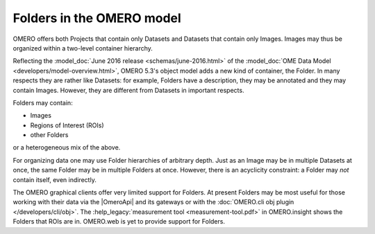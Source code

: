 Folders in the OMERO model
==========================

OMERO offers both Projects that contain only Datasets and Datasets that
contain only Images. Images may thus be organized within a two-level
container hierarchy.

Reflecting the :model_doc:`June 2016 release <schemas/june-2016.html>`
of the :model_doc:`OME Data Model <developers/model-overview.html>`,
OMERO 5.3's object model adds a new kind of container, the Folder. In
many respects they are rather like Datasets: for example, Folders have a
description, they may be annotated and they may contain Images. However,
they are different from Datasets in important respects.

Folders may contain:

- Images
- Regions of Interest (ROIs)
- other Folders

or a heterogeneous mix of the above.

For organizing data one may use Folder hierarchies of arbitrary depth.
Just as an Image may be in multiple Datasets at once, the same Folder
may be in multiple Folders at once. However, there is an acyclicity
constraint: a Folder may *not* contain itself, even indirectly.

The OMERO graphical clients offer very limited support for Folders. At
present Folders may be most useful for those working with their data via
the |OmeroApi| and its gateways or with the :doc:`OMERO.cli obj plugin
</developers/cli/obj>`. The :help_legacy:`measurement tool
<measurement-tool.pdf>` in OMERO.insight shows the Folders that ROIs
are in. OMERO.web is yet to provide support for Folders.
